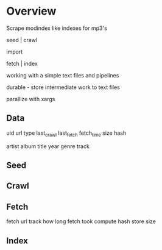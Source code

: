 * Overview

  Scrape modindex like indexes for mp3's
  
  seed | crawl 
 
  import
 
  fetch | index

  working with a simple text files and pipelines
  
  durable - store intermediate work to text files

  parallize with xargs
  
** Data 

   uid 
   url
   type
   last_crawl
   last_fetch
   fetch_time
   size
   hash

   artist
   album
   title
   year
   genre
   track
   
** Seed
** Crawl
** Fetch
   
   fetch url
   track how long fetch took
   compute hash
   store size

** Index
   
   
